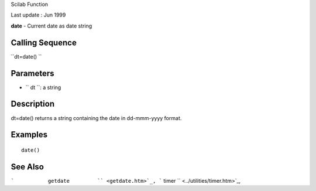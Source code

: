 Scilab Function

Last update : Jun 1999

**date** - Current date as date string

Calling Sequence
~~~~~~~~~~~~~~~~

``dt=date()  ``

Parameters
~~~~~~~~~~

-  ``           dt         ``: a string

Description
~~~~~~~~~~~

dt=date() returns a string containing the date in dd-mmm-yyyy format.

Examples
~~~~~~~~

::


    date()
     
      

See Also
~~~~~~~~

```           getdate         `` <getdate.htm>`_,
```           timer         `` <../utilities/timer.htm>`_,
